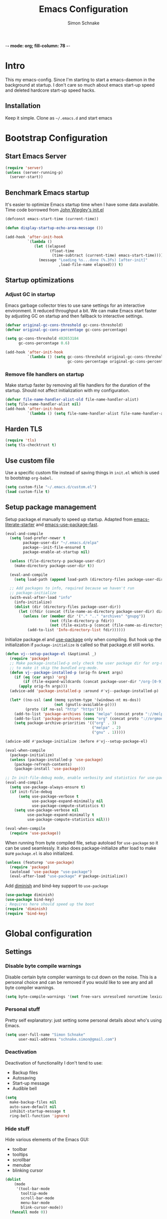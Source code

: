 
-*- mode: org; fill-column: 78 -*-
#+TITLE: Emacs Configuration
#+AUTHOR: Simon Schnake
#+OPTIONS: toc:4 h:4

* Intro

This my emacs-config. Since I'm starting to start a emacs-daemon in the
background at startup.  I don't care so much about emacs start-up speed and
deleted hardcore start-up speed hacks.

** Installation

Keep it simple. Clone as =~/.emacs.d= and start emacs

* Bootstrap Configuration
** Start Emacs Server
#+BEGIN_SRC emacs-lisp
  (require 'server)
  (unless (server-running-p)
    (server-start))
#+END_SRC
** Benchmark Emacs startup

It's easier to optimize Emacs startup time when I have some data
available. Time code borrowed from [[https://github.com/jwiegley/dot-emacs/blob/master/init.el][John Wiegley's init.el]]

#+BEGIN_SRC emacs-lisp
  (defconst emacs-start-time (current-time))

  (defun display-startup-echo-area-message ())

  (add-hook 'after-init-hook
            `(lambda ()
               (let ((elapsed
                      (float-time
                       (time-subtract (current-time) emacs-start-time))))
                 (message "Loading %s...done (%.3fs) [after-init]"
                          ,load-file-name elapsed))) t)
#+END_SRC

** Startup optimizations
*** Adjust GC in startup

Emacs garbage collector tries to use sane settings for an interactive
environment. It reduced throughput a bit. We can make Emacs start
faster by adjusting GC on startup and then fallback to interactive
settings.

#+BEGIN_SRC emacs-lisp
  (defvar original-gc-cons-threshold gc-cons-threshold)
  (defvar original-gc-cons-percentage gc-cons-percentage)

  (setq gc-cons-threshold 402653184
        gc-cons-percentage 0.6)

  (add-hook 'after-init-hook
            `(lambda () (setq gc-cons-threshold original-gc-cons-threshold
                              gc-cons-percentage original-gc-cons-percentage)) t)

#+END_SRC
*** Remove file handlers on startup

Make startup faster by removing all file handlers for the duration of
the startup. Should not affect initialization with my configuration.

#+BEGIN_SRC emacs-lisp
  (defvar file-name-handler-alist-old file-name-handler-alist)
  (setq file-name-handler-alist nil)
  (add-hook 'after-init-hook
            `(lambda () (setq file-name-handler-alist file-name-handler-alist-old)) t)
#+END_SRC
** Harden TLS

#+BEGIN_SRC emacs-lisp
  (require 'tls)
  (setq tls-checktrust t)
#+END_SRC

** Use custom file
Use a specific custom file instead of saving things in =init.el= which
is used to bootstrap =org-babel=.

#+BEGIN_SRC emacs-lisp
  (setq custom-file "~/.emacs.d/custom.el")
  (load custom-file t)
#+END_SRC

** Setup package management

Setup package.el manually to speed up startup. Adapted from
[[https://github.com/gilbertw1/emacs-literate-starter/blob/master/emacs.org#emacs-initialization][emacs-literate-starter]] and [[https://github.com/nilcons/emacs-use-package-fast][emacs-use-package-fast]].

#+BEGIN_SRC emacs-lisp
  (eval-and-compile
    (setq load-prefer-newer t
          package-user-dir "~/.emacs.d/elpa"
          package--init-file-ensured t
          package-enable-at-startup nil)

    (unless (file-directory-p package-user-dir)
      (make-directory package-user-dir t))

    (eval-and-compile
      (setq load-path (append load-path (directory-files package-user-dir t "^[^.]" t))))

    ;; Add packages to info, required because we haven't run
    ;; package-initialize
    (with-eval-after-load "info"
      (info-initialize)
      (dolist (dir (directory-files package-user-dir))
        (let ((fdir (concat (file-name-as-directory package-user-dir) dir)))
          (unless (or (member dir '("." ".." "archives" "gnupg"))
                      (not (file-directory-p fdir))
                      (not (file-exists-p (concat (file-name-as-directory fdir) "dir"))))
            (add-to-list 'Info-directory-list fdir))))))
#+END_SRC

Initialize package.el and [[https://github.com/jwiegley/use-package][use-package]] only when compiling. But hook up
the initialization if =package-initialize= is called so that package.el
still works.

#+BEGIN_SRC emacs-lisp
  (defun vj--setup-package-el (&optional _)
    (require 'package)
    ;; Make package-installed-p only check the user package dir for org-mode
    ;; to make it skip the bundled org-mode.
    (defun vj--package-installed-p (orig-fn &rest args)
      (if (eq (car args) 'org)
          (if (file-expand-wildcards (concat package-user-dir "/org-[0-9]*")) t nil)
        (apply orig-fn args)))
    (advice-add 'package-installed-p :around #'vj--package-installed-p)

    (let* ((no-ssl (and (memq system-type '(windows-nt ms-dos))
                        (not (gnutls-available-p))))
           (proto (if no-ssl "http" "https")))
      (add-to-list 'package-archives (cons "melpa" (concat proto "://melpa.org/packages/")) t)
      (add-to-list 'package-archives (cons "org" (concat proto "://orgmode.org/elpa/")) t)
      (setq package-archive-priorities '(("org" . 3)
                                         ("melpa" . 2)
                                         ("gnu" . 1)))))

  (advice-add #'package-initialize :before #'vj--setup-package-el)

  (eval-when-compile
    (package-initialize)
    (unless (package-installed-p 'use-package)
      (package-refresh-contents)
      (package-install 'use-package)))

  ;; In init-file-debug mode, enable verbosity and statistics for use-package.
  (eval-and-compile
    (setq use-package-always-ensure t)
    (if init-file-debug
        (setq use-package-verbose t
              use-package-expand-minimally nil
              use-package-compute-statistics t)
      (setq use-package-verbose nil
            use-package-expand-minimally t
            use-package-compute-statistics nil)))

  (eval-when-compile
    (require 'use-package))
#+END_SRC

When running from byte compiled file, setup autoload for =use-package=
so it can be used seamlessly. It also does package-initialize after
load to make sure =package.el= is also initialized.

#+BEGIN_SRC emacs-lisp
  (unless (featurep 'use-package)
    (require 'package)
    (autoload 'use-package "use-package")
    (eval-after-load "use-package" #'package-initialize))
#+END_SRC

Add [[https://github.com/emacsmirror/diminish][diminish]] and bind-key support to =use-package=

#+BEGIN_SRC emacs-lisp
  (use-package diminish)
  (use-package bind-key)
  ; Requires here should speed up the boot
  (require 'diminish)
  (require 'bind-key)
#+END_SRC


* Global configuration
** Settings
*** Disable byte compile warnings
 Disable certain byte compiler warnings to cut down on the noise. This is a personal choice and can be removed
 if you would like to see any and all byte compiler warnings.

 #+BEGIN_SRC emacs-lisp
 (setq byte-compile-warnings '(not free-vars unresolved noruntime lexical make-local))
 #+END_SRC

*** Personal stuff
    Pretty self explanatory: just setting some personal details about who's using Emacs.
    #+begin_src emacs-lisp
    (setq user-full-name "Simon Schnake"
          user-mail-address "schnake.simon@gmail.com")
    #+end_src

*** Deactivation
    Deactivation of functionality I don't tend to use:
    - Backup files
    - Autosaving
    - Start-up message
    - Audible bell
    #+begin_src emacs-lisp
    (setq
      make-backup-files nil
      auto-save-default nil
      inhibit-startup-message t
      ring-bell-function 'ignore)
    #+end_src
*** Hide stuff
    Hide various elements of the Emacs GUI:
    - toolbar
    - tooltips
    - scrollbar
    - menubar
    - blinking cursor
    #+begin_src emacs-lisp
      (dolist
          (mode
           '(tool-bar-mode
             tooltip-mode
             scroll-bar-mode
             menu-bar-mode
             blink-cursor-mode))
        (funcall mode 0))
    #+end_src

*** UTF-8
    Configure Emacs for full UTF-8 compatability
    #+begin_src emacs-lisp
    (set-charset-priority 'unicode)
    (setq locale-coding-system   'utf-8)
    (set-terminal-coding-system  'utf-8)
    (set-keyboard-coding-system  'utf-8)
    (set-selection-coding-system 'utf-8)
    (prefer-coding-system        'utf-8)
    (setq default-process-coding-system '(utf-8-unix . utf-8-unix))
    #+end_src

*** Global ~:ensure~ for ~use-package~ statements
    ~use-package~ has an ~:ensure~ keyword which dictates whether packages are installed or not.
    As most of my ~use-package~ configurations are for external packages, I set this to always ensure.
    Then, in cases where I don't want this to be true, I simply set ~:ensure nil~
    #+begin_src emacs-lisp
    (setq use-package-always-ensure t)
    #+end_src

*** Discard customizations
    Emacs has a comprehensive customization system that allows configuration changes interactively.
    Personally, I opt to ensure all the configuration I use for my environment is fully declarative.
    As such, the following configuration sets the ~custom-file~ to be a random temporary file created each time Emacs starts.
    This means any customizations made interactively are discarded entirely.
    #+begin_src emacs-lisp
    (setq custom-file (make-temp-file ""))
    #+end_src

*** Just use 'y' or 'n' instead of 'yes' or 'no'
    You'll find ~yes-or-no~ prompts coming up in Emacs a lot.
    I'd much rather just type ~y~ or ~n~ than ~yes~ or ~no~ every time...
    #+begin_src emacs-lisp
    (fset 'yes-or-no-p 'y-or-n-p)
    #+end_src

*** Follow symlinks in version control
    If there are any symlinks in version controlled repositories, follow them
    #+begin_src emacs-lisp
    (setq vc-follow-symlinks t)
    #+end_src

*** Configure FlySpell to use aspell
    I use ~aspell~, so this simply sets [[https://www.emacswiki.org/emacs/FlySpell][Flyspell]] to use it and passes a couple extra arguments
    #+begin_src emacs-lisp
    (setq ispell-program-name "aspell")
    (setq ispell-extra-args '("--sug-mode=ultra" "--lang=en_US"))
    #+end_src

*** Copy&Paste inside terminal
Enable terminal emacs to copy and paste from system clipboard
Note: this uses =C-c= before the usual =C-w=, =M-w= and =C-y=
From: https://stackoverflow.com/questions/64360/how-to-copy-text-from-emacs-to-another-application-on-linux
you need to install xsel
#+BEGIN_SRC emacs-lisp
(defun my-copy-to-xclipboard(arg)
  (interactive "P")
  (cond
   ((not (use-region-p))
    (message "Nothing to yank to X-clipboard"))
   ((and (not (display-graphic-p))
         (/= 0 (shell-command-on-region
                (region-beginning) (region-end) "xsel -i -b")))
    (message "Error: Is program `xsel' installed?"))
   (t
    (when (display-graphic-p)
      (call-interactively 'clipboard-kill-ring-save))
    (message "Yanked region to X-clipboard")
    (when arg
      (kill-region  (region-beginning) (region-end)))
    (deactivate-mark))))

(defun my-cut-to-xclipboard()
  (interactive)
  (my-copy-to-xclipboard t))

(defun my-paste-from-xclipboard()
  (interactive)
  (if (display-graphic-p)
      (clipboard-yank)
    (insert (shell-command-to-string "xsel -o -b"))))

(global-set-key (kbd "C-c C-w") 'my-cut-to-xclipboard)
(global-set-key (kbd "C-c M-w") 'my-copy-to-xclipboard)
(global-set-key (kbd "C-c C-y") 'my-paste-from-xclipboard)
#+END_SRC
*** stretch-cursor
Non-nil means draw block cursor as wide as the glyph under it.
For example, if a block cursor is over a tab, it will be drawn as
wide as that tab on the display.
#+BEGIN_SRC emacs-lisp
(setq x-stretch-cursor t)
#+END_SRC
*** Show-Paren-Mode
show-paren-mode allows one to see matching pairs of parentheses and
other characters.  When point is on the opening character of one of
the paired characters, the other is highlighted.  When the point is
after the closing character of one of the paired characters, the other
is highlighted.
#+BEGIN_SRC emacs-lisp
  (show-paren-mode 1)
#+END_SRC

** Keyboard Shortcuts

#+BEGIN_SRC emacs-lisp
;; Global Keyboard Shortcuts
;; Set help to C-?
(global-set-key (kbd "C-?") 'help-command)
;; Set mark paragraph to M-?
(global-set-key (kbd "M-?") 'mark-paragraph)
;; Set backspace to C-h
(global-set-key (kbd "C-h") 'delete-backward-char)
;; Set backspace word to M-h
(global-set-key (kbd "M-h") 'backward-kill-word)
;; Use meta+tab word completion
(global-set-key (kbd "M-TAB") 'dabbrev-expand)
;; Easy undo key
(global-set-key (kbd "C-/") 'undo)
;; Comment or uncomment the region
(global-set-key (kbd "C-c ;") 'comment-or-uncomment-region)
#+END_SRC
** Appearance
   Configuration related to the appearance of Emacs
*** Current line highlighting
    Highlights the current line of the point.
    Just helps to visualise where you are in the buffer.
    I turn it on globally, but explicitly turn it off where I don't deem it necessary.
    #+begin_src emacs-lisp
    (global-hl-line-mode t)

    (make-variable-buffer-local 'global-hl-line-mode)
    (defvar my-ghd-modes '(
                           shell-mode-hook
                           git-commit-mode-hook
                           term-mode-hook
                          )
      "Modes to ensure global-hl-line-mode is disabled for.")
      (dolist (m my-ghd-modes)
	(add-hook m (lambda () (setq global-hl-line-mode nil))))
    #+end_src
*** Rainbow Delimiters
    So handy! This will colourize delimiters differently based on their depth.
    Really helps you not get burried when you're in deep.
    #+begin_src emacs-lisp
    (use-package rainbow-delimiters
      :hook
      (prog-mode . rainbow-delimiters-mode)
      (yaml-mode . rainbow-delimiters-mode))
    #+end_src
*** Theme
/Fashion First!/
Needs =xprop= to switch between dark and light gnome bar theme
#+begin_src emacs-lisp
  (use-package
    doom-themes
    :config
    ;; cleaning up
    (defadvice load-theme (before theme-dont-propagate activate)
      (mapc #'disable-theme custom-enabled-themes))
    ;; Global settings (defaults)
    (setq doom-themes-enable-bold t    ; if nil, bold is universally disabled
	  doom-themes-enable-italic t) ; if nil, italics is universally disabled

    ;; Load the theme (doom-one, doom-molokai, etc); keep in mind that each theme
    ;; may have their own settings.
    (load-theme 'doom-one-light t)

    ;; Enable flashing mode-line on errors
    (doom-themes-visual-bell-config)

    ;; Enable custom neotree theme (all-the-icons must be installed!)
    (doom-themes-neotree-config)
    ;; or for treemacs users
    (doom-themes-treemacs-config)

    ;; Corrects (and improves) org-mode's native fontification.
    (doom-themes-org-config))
#+end_src
*** Modeline
We use telephone-line because, it's fast to load.
Config coming later
#+BEGIN_SRC emacs-lisp
  (use-package telephone-line
    :config
    (setq telephone-line-lhs
	  '((evil . (telephone-line-evil-tag-segment))
	    (accent . (telephone-line-vc-segment
		       telephone-line-erc-modified-channels-segment
		       telephone-line-process-segment))
	    (nil    . (telephone-line-minor-mode-segment
		       telephone-line-buffer-segment))))
    (setq telephone-line-rhs
	  '((nil    . (telephone-line-misc-info-segment))
	    (accent . (telephone-line-major-mode-segment))
	    (evil   . (telephone-line-airline-position-segment))))
    (telephone-line-mode 1))
#+END_SRC
* Major modes
** PDF-Tools
#+BEGIN_SRC emacs-lisp
  (use-package pdf-tools
    :disabled
    :defer t
    :mode ("\\.pdf\\'" . pdf-view-mode)
    :config (pdf-tools-install))
#+END_SRC

** Python

- [X] switched to emacs-juptyer package from ob-ipython
- [ ] lsp-mode microsoft python
- [ ] switch from conda to pipenv (later...)
*** conda environment
  #+BEGIN_SRC emacs-lisp
    (use-package
      conda
      :commands conda-env-activate
      :init
      (setenv "ANACONDA_HOME" "~/.conda/"))
  #+END_SRC
*** jupyter

This package offers jupyter kernel support for emacs org-mode. I take it as a
replacement for ob-ipython. More information at [[https://github.com/dzop/emacs-jupyter]]

The repl is used with =M-x jupyter-run-repl= and =M-x jupyter-connect-repl=. 

Example code block

#+BEGIN_SRC jupyter-python :async "yes" :session "py"
import numpy as np
np.ones((4,4)) + np.diag(np.ones(4))
#+END_SRC

#+BEGIN_SRC emacs-lisp
(use-package jupyter)
#+END_SRC
*** ipython notebooks
#+BEGIN_SRC emacs-lisp
  (use-package ein)
#+END_SRC
*** Elpy IDE

#+BEGIN_SRC emacs-lisp
(use-package elpy
  :commands elpy-enable)
#+END_SRC
** Julia
#+BEGIN_SRC emacs-lisp
  (use-package julia-mode)
  (use-package julia-repl
   :commands julia-repl
   :hook (julia-mode . julia-repl-mode))

  (use-package ess
    :config
    (load "ess-autoloads"))
#+END_SRC

Install =LanguageServer.jl=
#+BEGIN_SRC sh
julia> using Pkg
julia> Pkg.add("LanguageServer")
julia> Pkg.add("PackageCompiler")
julia> using PackageCompiler
julia> compile_package("LanguageServer")
#+END_SRC

** Org
*** General org-mode configuration

 #+BEGIN_SRC emacs-lisp
   (use-package org
     :config
     (setq org-confirm-babel-evaluate nil)
     (org-babel-do-load-languages
      'org-babel-load-languages
      '((emacs-lisp . t)
	(latex . t)
	;; (julia . t) 
	(python . t)
	(R . t)
	(jupyter . t) ;; jupyter should be loaded las 
	))

     (unbind-key "M-h" org-mode-map))

   (use-package org-bullets
     :commands (org-bullets-mode)
     :hook     (org-mode . (lambda () (org-bullets-mode 1))))

   ; (use-package org-download)

   ;; to make notes to pdf using org-mode
   ; (use-package org-noter)


   ;; TODO: this should be moved to a more suitable place
   (use-package cdlatex
     :disabled
     :ensure auctex
     :hook ((org-mode . turn-on-org-cdlatex)
	    (LaTeX-mode . turn-on-cdlatex)))
 #+END_SRC

*** Thesis Configuration
#+BEGIN_SRC emacs-lisp
  (require 'ox-latex)
  (add-to-list 'org-latex-classes
	       '("thesis"
		 "\\documentclass[12pt, a4paper]{thesis}"
		 ("\\chapter{%s}" . "\\chapter*{%s}")
		 ("\\section{%s}" . "\\section*{%s}")
		 ("\\subsection{%s}" . "\\subsection*{%s}")
		 ("\\subsubsection{%s}" . "\\subsubsection*{%s}")
		 ("\\paragraph{%s}" . "\\paragraph*{%s}")
		 ("\\subparagraph{%s}" . "\\subparagraph*{%s}")))

  (use-package ivy-bibtex
    :ensure t
    :config
    (setq ivy-bibtex-bibliography "~/thesis/bibliography.bib" ;; where your references are stored
	  ivy-bibtex-library-path "~/thesis/bib/" ;; where your pdfs etc are stored
	  ivy-bibtex-notes-path "~/thesis/bib/notes.org" ;; where your notes are stored
	  bibtex-completion-bibliography "~/thesis/bibliography.bib" ;; writing completion
	  bibtex-completion-notes-path  "~/thesis/bibliography.bib"))

  (use-package org-ref
    :after org
    :ensure t
    :init
    (setq org-ref-completion-library 'org-ref-ivy-cite
	  org-ref-notes-directory "~/thesis/bib/"
	  org-ref-bibliography-notes "~/thesis/bib/notes.org"
	  org-ref-default-bibliography '("~/thesis/bibliography.bib")
	  org-ref-pdf-directory "~/thesis/bib/")
    :config
    (add-hook 'org-export-before-parsing-hook 'orcp-citeproc))

#+END_SRC
** SLIME
#+BEGIN_SRC emacs-lisp 
  (use-package slime
    :ensure t
    :config
    (setq inferior-lisp-program "/usr/bin/sbcl")
    (slime-setup))
#+END_SRC

* Minor Modes
*** lsp-mode
 #+BEGIN_SRC emacs-lisp
 (use-package lsp-mode :commands lsp)
 (use-package lsp-ui :commands lsp-ui-mode)
 (use-package company-lsp :commands company-lsp)
 #+END_SRC
** Flymake
 #+BEGIN_SRC emacs-lisp
   (use-package flymake
     :diminish)
 #+END_SRC 
** Ivy

#+BEGIN_SRC emacs-lisp
  (use-package ivy
    :diminish
    :config
    (ivy-mode t)
    (setq ivy-use-virtual-buffers t)
    (setq enable-recursive-minibuffers t)
    (setq ivy-wrap t)
    (global-set-key (kbd "C-c C-r") 'ivy-resume)
    ;; Show #/total when scrolling buffers
    (setq ivy-count-format "%d/%d "))

  (use-package swiper
    :defer 1
    :bind (("C-s" . swiper)
           ("C-r" . swiper)))
#+END_SRC

** Avy

#+BEGIN_SRC emacs-lisp
    (use-package avy
      :diminish
      :defer 1
      :bind
      (("C-;" . avy-goto-char)
       ("C-'" . avy-goto-char-2)))
#+END_SRC

** [[https://github.com/magit/magit][Magit]]

   The one true Git porcelain!
   Truely a joy to use - it surfaces the power of Git in such a fluent manner.
   Anyone using Git and Emacs *needs* Magit in their life!
   #+begin_src emacs-lisp
     (use-package
      magit
      :defer
      :bind ("C-c m" . magit-status))
      ;;:init
      ;;(setq magit-completing-read-function 'ivy-completing-read))
   #+end_src

** [[https://github.com/sigma/magit-gh-pulls][GitHub integration]] 

   This package integrates Magit with GitHub to allow the user to perform pull request actions.
   I've added an argument so that when raising a new PR, it's automatically opened in my web-browser.
   If my web-browser is already running, this'll simply open a new tab - if not, it'll spawn a new instance.
   Another handy functionality here is that the URL of the PR is automatically copied to the kill ring, so you can
   paste it wherever necessary.
   
   #+begin_src emacs-lisp
     (use-package magit-gh-pulls
       :disabled t
       :hook (magit-mode . turn-on-magit-gh-pulls)
       :bind (:map magit-gh-pulls-mode-map
       ("$" . magit-gh-pulls-popup)))
   #+end_src
 
** [[https://github.com/Fuco1/smartparens][Smartparens]]
   Brilliant automatic balancing of pairs. Makes for a really nice experience when typing in any language - programming or not.
   Just check out some of the gifs in the project's README.
   #+begin_src emacs-lisp
     (use-package smartparens
       :diminish smartparens-mode
       :config
       (smartparens-global-mode)
       (show-smartparens-global-mode t))
   #+end_src

** Yasnippet
#+BEGIN_SRC emacs-lisp
  (use-package
    yasnippet
    :defer 3
    :diminish yas-minor-mode
    :config (yas-global-mode t))

  (use-package
    yasnippet-snippets
    :defer 4
    :after yasnippet)
#+END_SRC
** Company
#+BEGIN_SRC emacs-lisp
  (use-package company
    :ensure t
    :diminish company-mode
    :config
    ;; Zero delay when pressing tab
    (setq company-idle-delay 0)
    (global-company-mode t)
    ;; remove unused backends
    (setq company-backends (delete 'company-semantic company-backends))
    (setq company-backends (delete 'company-eclim company-backends))
    (setq company-backends (delete 'company-xcode company-backends))
    (setq company-backends (delete 'company-clang company-backends))
    (setq company-backends (delete 'company-bbdb company-backends))
    (setq company-backends (delete 'company-oddmuse company-backends))
  )
#+END_SRC

** [[https://github.com/magnars/multiple-cursors.el][multiple-cursors]]
   Having multiple cursors can be very powerful.
   This allows you to perform simultaneous actions at multiple positions within the buffer.
   This can be based on arbitrary regions (n amount of lines, as chosen manually), for each ocurrance of a pattern/selection, etc.
   #+begin_src emacs-lisp
   (use-package multiple-cursors
     :bind
     ("C-S-c C-S-c" . mc/edit-lines)
     ("C->" . mc/mark-next-like-this)
     ("C-<" . mc/mark-previous-like-this)
     ("C-c C->" . mc/mark-all-like-this))
   #+end_src

** [[https://github.com/purcell/exec-path-from-shell][Set exec/man PATH from shell]]
   When looking for executables/man-pages, Emacs will inherit these properties from the OS environment.
   This package provides the ability to do so from the user's shell, where they may have some more complex logic to determine such paths.
   #+begin_src emacs-lisp
   (use-package exec-path-from-shell
     :config
     (setq exec-path-from-shell-check-startup-files nil)
     (exec-path-from-shell-initialize))
   #+end_src

** [[https://github.com/emacsfodder/move-text][MoveText]]
   Easily move text up and down.
   I've tied this into a little hydra for more natural repeated movement.
   #+begin_src emacs-lisp
   (use-package move-text
     :bind ("C-c t" . hydra-move-text/body)
     :config
     ;; Move Text
     (defhydra hydra-move-text ()
       "Move text"
       ("k" move-text-up "Up")
       ("j" move-text-down "Down")
       ("q" nil "Quit" :color blue)))
   #+end_src
** Eldoc
#+BEGIN_SRC emacs-lisp
  (use-package eldoc
    :defer 3
    :diminish)
#+END_SRC

** multi-term
#+BEGIN_SRC emacs-lisp
  (use-package multi-term
    :bind (("C-x m" . multi-term-next)
	   ("C-x M" . multi-term))
    :config '(setq multi-term-program "/usr/bin/zsh"))

  (defun multi-term-open ()
    "Special Command to open a new terminal without a mode-line"
    (interactive)
    (multi-term)
    (hide-mode-line-mode))

#+END_SRC

** dictcc
Dict.cc in Emacs
#+BEGIN_SRC emacs-lisp
(use-package dictcc
  :bind (("C-x RET ," . dictcc)
	 ("C-x RET ." . dictcc-at-point))
  :custom
  (dictcc-source-lang "de")
  (dictcc-destination-lang "en")
  (dictcc-completion-backend 'ivy))
#+END_SRC

** which-key
#+BEGIN_SRC emacs-lisp
  (use-package which-key
    :defer 3)
#+END_SRC

** rainbow-mode
#+BEGIN_SRC emacs-lisp
  (use-package rainbow-mode
	       :commands rainbow-mode)
#+END_SRC
** Polymode

#+BEGIN_SRC emacs-lisp
(use-package polymode)
(use-package poly-org)
#+END_SRC
* Local Configuration

#+BEGIN_SRC emacs-lisp
  (let ((localel "~/.emacs.d/local.el"))
    (if (file-exists-p localel)
        (load (file-name-sans-extension localel))))
#+END_SRC


